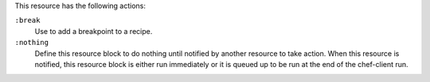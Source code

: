 
.. tag resource_breakpoint_actions

This resource has the following actions:

``:break``
   Use to add a breakpoint to a recipe.

``:nothing``
   .. tag resources_common_actions_nothing
   
   Define this resource block to do nothing until notified by another resource to take action. When this resource is notified, this resource block is either run immediately or it is queued up to be run at the end of the chef-client run.
   
   .. end_tag
   


.. end_tag

